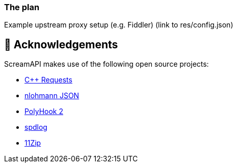 === The plan

Example upstream proxy setup (e.g. Fiddler) (link to res/config.json)


== 👋 Acknowledgements

ScreamAPI makes use of the following open source projects:

* https://github.com/libcpr/cpr[C++ Requests]
* https://github.com/nlohmann/json[nlohmann JSON]
* https://github.com/stevemk14ebr/PolyHook_2_0[PolyHook 2]
* https://github.com/gabime/spdlog[spdlog]
* https://github.com/Sygmei/11Zip[11Zip]
